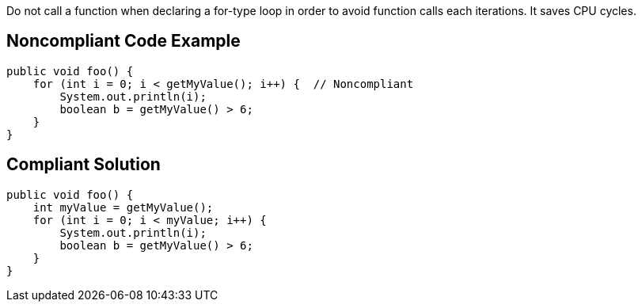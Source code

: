 Do not call a function when declaring a for-type loop in order to avoid function calls each iterations. It saves CPU cycles.

## Noncompliant Code Example

```java
public void foo() {
    for (int i = 0; i < getMyValue(); i++) {  // Noncompliant
        System.out.println(i);
        boolean b = getMyValue() > 6;
    }
}
```

## Compliant Solution

```java
public void foo() {
    int myValue = getMyValue();
    for (int i = 0; i < myValue; i++) {
        System.out.println(i);
        boolean b = getMyValue() > 6;
    }
}
```
